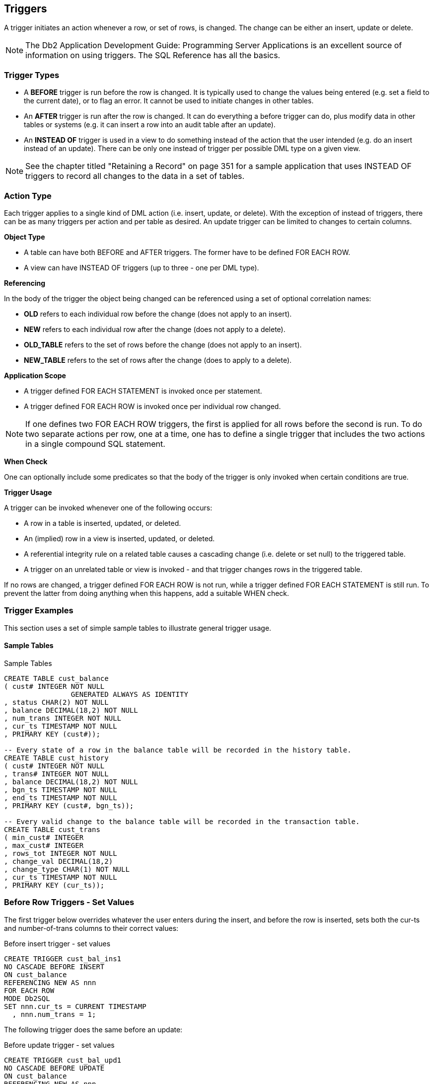 == Triggers

A trigger initiates an action whenever a row, or set of rows, is changed. The change can be either an insert, update or delete. 

NOTE: The Db2 Application Development Guide: Programming Server Applications is an excellent source of information on using triggers. The SQL Reference has all the basics.

=== Trigger Types

* A *BEFORE* trigger is run before the row is changed. It is typically used to change the values being entered (e.g. set a field to the current date), or to flag an error. It cannot be used to initiate changes in other tables.
* An *AFTER* trigger is run after the row is changed. It can do everything a before trigger can do, plus modify data in other tables or systems (e.g. it can insert a row into an audit table after an update).
* An *INSTEAD OF* trigger is used in a view to do something instead of the action that the user intended (e.g. do an insert instead of an update). There can be only one instead of trigger per possible DML type on a given view.

NOTE: See the chapter titled "Retaining a Record" on page 351 for a sample application that uses INSTEAD OF triggers to record all changes to the data in a set of tables.

=== Action Type

Each trigger applies to a single kind of DML action (i.e. insert, update, or delete). With the exception of instead of triggers, there can be as many triggers per action and per table as desired. An update trigger can be limited to changes to certain columns.

*Object Type*

* A table can have both BEFORE and AFTER triggers. The former have to be defined FOR EACH ROW.
* A view can have INSTEAD OF triggers (up to three - one per DML type). 

*Referencing*

In the body of the trigger the object being changed can be referenced using a set of optional correlation names:

* *OLD* refers to each individual row before the change (does not apply to an insert).
* *NEW* refers to each individual row after the change (does not apply to a delete).
* *OLD_TABLE* refers to the set of rows before the change (does not apply to an insert).
* *NEW_TABLE* refers to the set of rows after the change (does to apply to a delete).

*Application Scope*

* A trigger defined FOR EACH STATEMENT is invoked once per statement.
* A trigger defined FOR EACH ROW is invoked once per individual row changed. 

NOTE: If one defines two FOR EACH ROW triggers, the first is applied for all rows before the second is run. To do two separate actions per row, one at a time, one has to define a single trigger that includes the two actions in a single compound SQL statement.

*When Check*

One can optionally include some predicates so that the body of the trigger is only invoked when certain conditions are true.

*Trigger Usage*

A trigger can be invoked whenever one of the following occurs:

* A row in a table is inserted, updated, or deleted.
* An (implied) row in a view is inserted, updated, or deleted.
* A referential integrity rule on a related table causes a cascading change (i.e. delete or set null) to the triggered table. 
* A trigger on an unrelated table or view is invoked - and that trigger changes rows in the triggered table.

If no rows are changed, a trigger defined FOR EACH ROW is not run, while a trigger defined FOR EACH STATEMENT is still run. To prevent the latter from doing anything when this happens, add a suitable WHEN check.

[[trigger.examples]]
=== Trigger Examples

This section uses a set of simple sample tables to illustrate general trigger usage.

==== Sample Tables

.Sample Tables
[source,sql]
....
CREATE TABLE cust_balance
( cust# INTEGER NOT NULL
                GENERATED ALWAYS AS IDENTITY
, status CHAR(2) NOT NULL
, balance DECIMAL(18,2) NOT NULL
, num_trans INTEGER NOT NULL
, cur_ts TIMESTAMP NOT NULL
, PRIMARY KEY (cust#));

-- Every state of a row in the balance table will be recorded in the history table.
CREATE TABLE cust_history
( cust# INTEGER NOT NULL
, trans# INTEGER NOT NULL
, balance DECIMAL(18,2) NOT NULL
, bgn_ts TIMESTAMP NOT NULL
, end_ts TIMESTAMP NOT NULL
, PRIMARY KEY (cust#, bgn_ts));

-- Every valid change to the balance table will be recorded in the transaction table.
CREATE TABLE cust_trans
( min_cust# INTEGER
, max_cust# INTEGER
, rows_tot INTEGER NOT NULL
, change_val DECIMAL(18,2)
, change_type CHAR(1) NOT NULL
, cur_ts TIMESTAMP NOT NULL
, PRIMARY KEY (cur_ts));
....

=== Before Row Triggers - Set Values

The first trigger below overrides whatever the user enters during the insert, and before the row is inserted, sets both the cur-ts and number-of-trans columns to their correct values:

.Before insert trigger - set values
[source,sql]
....
CREATE TRIGGER cust_bal_ins1
NO CASCADE BEFORE INSERT
ON cust_balance
REFERENCING NEW AS nnn
FOR EACH ROW
MODE Db2SQL
SET nnn.cur_ts = CURRENT TIMESTAMP
  , nnn.num_trans = 1;
....

The following trigger does the same before an update:

.Before update trigger - set values
[source,sql]
....
CREATE TRIGGER cust_bal_upd1
NO CASCADE BEFORE UPDATE
ON cust_balance
REFERENCING NEW AS nnn
            OLD AS ooo
FOR EACH ROW
MODE Db2SQL
SET nnn.cur_ts = CURRENT TIMESTAMP
  , nnn.num_trans = ooo.num_trans + 1;
....

=== Before Row Trigger - Signal Error

The next trigger will flag an error (and thus fail the update) if the customer balance is reduced by too large a value:

.Before Trigger - flag error
[source,sql]
....
CREATE TRIGGER cust_bal_upd2
NO CASCADE BEFORE UPDATE OF balance
ON cust_balance
REFERENCING NEW AS nnn
            OLD AS ooo
FOR EACH ROW
MODE Db2SQL
WHEN (ooo.balance - nnn.balance > 1000)
   SIGNAL SQLSTATE VALUE '71001'
   SET MESSAGE_TEXT = 'Cannot withdraw > 1000';
....

=== After Row Triggers - Record Data States

The three triggers in this section record the state of the data in the customer table. The first is invoked after each insert. It records the new data in the customer-history table:

.After Trigger - record insert
[source,sql]
....
CREATE TRIGGER cust_his_ins1
AFTER INSERT ON cust_balance
REFERENCING NEW AS nnn
FOR EACH ROW
MODE Db2SQL
INSERT INTO cust_history 
VALUES (nnn.cust#
      , nnn.num_trans
      , nnn.balance
      , nnn.cur_ts
      , '9999-12-31-24.00.00');
....

The next trigger is invoked after every update of a row in the customer table. It first runs an update (of the old history row), and then does an insert. Because this trigger uses a compound SQL statement, it cannot use the semi-colon as the statement delimiter:

.After Trigger - record update
[source,sql]
....
CREATE TRIGGER cust_his_upd1
AFTER UPDATE ON cust_balance
REFERENCING OLD AS ooo
            NEW AS nnn
FOR EACH ROW
MODE Db2SQL
BEGIN ATOMIC
  UPDATE cust_history
  SET end_ts = CURRENT TIMESTAMP
  WHERE cust# = ooo.cust#
  AND bgn_ts = ooo.cur_ts;
  INSERT INTO cust_history 
  VALUES (nnn.cust#
        , nnn.num_trans
        , nnn.balance
        , nnn.cur_ts
        , '9999-12-31-24.00.00');
END
....

*Notes*

* The above trigger relies on the fact that the customer-number cannot change (note: it is generated always) to link the two rows in the history table together. In other words, the old row will always have the same customer-number as the new row.
* The above also trigger relies on the presence of the cust_bal_upd1 before trigger (see <<trigger.examples>>) to set the nnn.cur_ts value to the current timestamp.

The final trigger records a delete by doing an update to the history table:

.After Trigger - record delete
[source,sql]
....
CREATE TRIGGER cust_his_del1
AFTER DELETE ON cust_balance
REFERENCING OLD AS ooo
FOR EACH ROW
MODE Db2SQL
UPDATE cust_history
SET end_ts = CURRENT TIMESTAMP
WHERE cust# = ooo.cust#
AND bgn_ts = ooo.cur_ts;
....

=== After Statement Triggers - Record Changes

The following three triggers record every type of change (i.e. insert, update, or delete) to any row, or set of rows (including an empty set) in the customer table. They all run an insert that records the type and number of rows changed:

.After Trigger - record insert
[source,sql]
....
CREATE TRIGGER trans_his_ins1
AFTER INSERT ON cust_balance
REFERENCING NEW_TABLE AS newtab
FOR EACH STATEMENT
MODE Db2SQL
INSERT INTO cust_trans
  SELECT MIN(cust#)
  , MAX(cust#)
  , COUNT(*)
  , SUM(balance)
  , 'I'
  , CURRENT TIMESTAMP
FROM newtab;
....

.After Trigger - record update
[source,sql]
....
CREATE TRIGGER trans_his_upd1
AFTER UPDATE ON cust_balance
REFERENCING OLD_TABLE AS oldtab
NEW_TABLE AS newtab
FOR EACH STATEMENT
MODE Db2SQL
INSERT INTO cust_trans
  SELECT MIN(nt.cust#)
       , MAX(nt.cust#)
       , COUNT(*)
       , SUM(nt.balance - ot.balance)
       , 'U'
       , CURRENT TIMESTAMP
  FROM oldtab ot
     , newtab nt
  WHERE ot.cust# = nt.cust#;
....

.After Trigger - record delete
[source,sql]
....
CREATE TRIGGER trans_his_del1
AFTER DELETE ON cust_balance
REFERENCING OLD_TABLE AS oldtab
FOR EACH STATEMENT
MODE Db2SQL
INSERT INTO cust_trans
  SELECT MIN(cust#)
       , MAX(cust#)
       , COUNT(*)
       , SUM(balance)
       , 'D'
       , CURRENT TIMESTAMP
  FROM oldtab;
....

*Notes*

* If the DML statement changes no rows, the OLD or NEW table referenced by the trigger will be empty, but still exist, and a SELECT COUNT(*) on the (empty) table will return a zero, which will then be inserted. 
* Any DML statements that failed (e.g. stopped by the before trigger), or that were subsequently rolled back, will not be recorded in the transaction table.

==== Examples of Usage

The following DML statements were run against the customer table:

.Sample DML statements
[source,sql]
....
INSERT INTO cust_balance (status, balance) VALUES ('C',123.45);
INSERT INTO cust_balance (status, balance) VALUES ('C',000.00);
INSERT INTO cust_balance (status, balance) VALUES ('D', -1.00);
UPDATE cust_balance
  SET balance = balance + 123
WHERE cust# <= 2;
UPDATE cust_balance
  SET balance = balance * -1
WHERE cust# = -1;
UPDATE cust_balance
  SET balance = balance - 123
WHERE cust# = 1;
DELETE FROM cust_balance
WHERE cust# = 3;
....

=== Tables After DML

At the end of the above, the three tables had the following data:

.Customer-balance table rows
|===
|CUST#|STATUS|BALANCE|NUM_TRANS|CUR_TS
|1    |C     |123.45 |3        |2005-05-31-19.58.46.096000
|2    |C     |123.00 |2        |2005-05-31-19.58.46.034000
|===

.Customer-history table rows
|===
|CUST#| TRANS#| BALANCE| BGN_TS                     | END_TS
|1    | 1     | 123.45 | 2005-05-31-19.58.45.971000 | 2005-05-31-19.58.46.034000
|1    | 2     | 246.45 | 2005-05-31-19.58.46.034000 | 2005-05-31-19.58.46.096000
|1    | 3     | 123.45 | 2005-05-31-19.58.46.096000 | 9999-12-31-24.00.00.000000
|2    | 1     | 0.00   | 2005-05-31-19.58.45.987000 | 2005-05-31-19.58.46.034000
|2    | 2     | 123.00 | 2005-05-31-19.58.46.034000 | 9999-12-31-24.00.00.000000
|3    | 1     | -1.00  | 2005-05-31-19.58.46.003000 |2005-05-31-19.58.46.096003
|===

.Customer-transaction table rows
|===
|MIN_CUST#| MAX_CUST#| ROWS |CHANGE_VAL| CHANGE_TYPE |CUR_TS
|1        | 1        | 1    | 123.45   | I           | 2005-05-31-19.58.45.971000
|2        | 2        | 1    | 0.00     | I           | 2005-05-31-19.58.45.987000
|3        | 3        | 1    | -1.00    | I           | 2005-05-31-19.58.46.003000
|1        | 2        | 2    | 246.00   | U           | 2005-05-31-19.58.46.034000
|-        | -        | 0    | -        | U           | 2005-05-31-19.58.46.065000
|1        | 1        | 1    | -123.00  | U           | 2005-05-31-19.58.46.096000
|3        | 3        | 1    | 1.00     | D           | 2005-05-31-19.58.46.096003
|===


